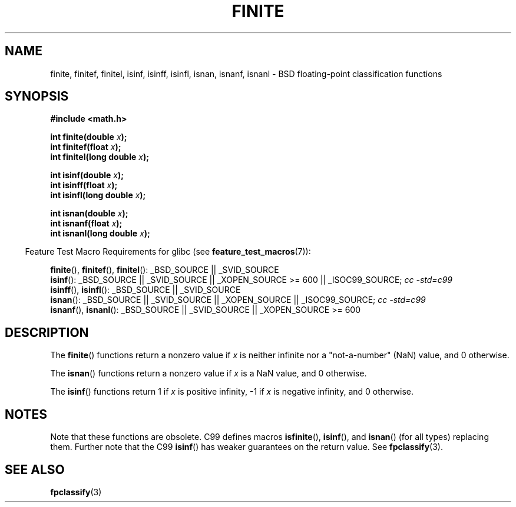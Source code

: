 .\" Copyright 2004 Andries Brouwer <aeb@cwi.nl>.
.\"
.\" Permission is granted to make and distribute verbatim copies of this
.\" manual provided the copyright notice and this permission notice are
.\" preserved on all copies.
.\"
.\" Permission is granted to copy and distribute modified versions of this
.\" manual under the conditions for verbatim copying, provided that the
.\" entire resulting derived work is distributed under the terms of a
.\" permission notice identical to this one.
.\"
.\" Since the Linux kernel and libraries are constantly changing, this
.\" manual page may be incorrect or out-of-date.  The author(s) assume no
.\" responsibility for errors or omissions, or for damages resulting from
.\" the use of the information contained herein.  The author(s) may not
.\" have taken the same level of care in the production of this manual,
.\" which is licensed free of charge, as they might when working
.\" professionally.
.\"
.\" Formatted or processed versions of this manual, if unaccompanied by
.\" the source, must acknowledge the copyright and authors of this work.
.\"
.TH FINITE 3  2008-08-05 "" "Linux Programmer's Manual"
.SH NAME
finite, finitef, finitel, isinf, isinff, isinfl, isnan, isnanf, isnanl \-
BSD floating-point classification functions
.SH SYNOPSIS
.nf
.B #include <math.h>
.sp
.BI "int finite(double " x );
.br
.BI "int finitef(float " x );
.br
.BI "int finitel(long double " x );
.sp
.BI "int isinf(double " x );
.br
.BI "int isinff(float " x );
.br
.BI "int isinfl(long double " x );
.sp
.BI "int isnan(double " x );
.br
.BI "int isnanf(float " x );
.br
.BI "int isnanl(long double " x );
.fi
.sp
.in -4n
Feature Test Macro Requirements for glibc (see
.BR feature_test_macros (7)):
.in
.sp
.ad l
.BR finite (),
.BR finitef (),
.BR finitel ():
_BSD_SOURCE || _SVID_SOURCE
.br
.BR isinf ():
_BSD_SOURCE || _SVID_SOURCE || _XOPEN_SOURCE\ >=\ 600 || _ISOC99_SOURCE;
.I cc\ -std=c99
.br
.BR isinff (),
.BR isinfl ():
_BSD_SOURCE || _SVID_SOURCE
.br
.BR isnan ():
_BSD_SOURCE || _SVID_SOURCE || _XOPEN_SOURCE || _ISOC99_SOURCE;
.I cc\ -std=c99
.br
.BR isnanf (),
.BR isnanl ():
_BSD_SOURCE || _SVID_SOURCE || _XOPEN_SOURCE\ >=\ 600
.ad b
.SH DESCRIPTION
The
.BR finite ()
functions return a nonzero value if \fIx\fP is neither infinite
nor a "not-a-number" (NaN) value, and 0 otherwise.

The
.BR isnan ()
functions return a nonzero value if \fIx\fP is a NaN value,
and 0 otherwise.

The
.BR isinf ()
functions return 1 if \fIx\fP is positive infinity, \-1 if \fIx\fP
is negative infinity, and 0 otherwise.
.SH NOTES
Note that these functions are obsolete.
C99 defines macros
.BR isfinite (),
.BR isinf (),
and
.BR isnan ()
(for all types) replacing them.
Further note that the C99
.BR isinf ()
has weaker guarantees on the return value.
See
.BR fpclassify (3).
.\"
.\" finite* not on HP-UX; they exist on Tru64.
.\" .SH HISTORY
.\" The
.\" .BR finite ()
.\" function occurs in 4.3BSD.
.\" see IEEE.3 in the 4.3BSD manual
.SH "SEE ALSO"
.BR fpclassify (3)

